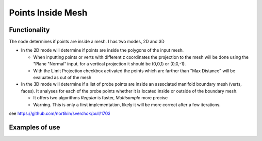 Points Inside Mesh
==================

Functionality
-------------

The node determines if points are inside a mesh. I has two modes, 2D and 3D


* In the 2D mode will determine if points are inside the polygons of the input mesh.

  * When inputting points or verts with different z coordinates the projection to the mesh will be done using the "Plane "Normal" input, for a vertical projection it should be (0,0,1) or (0,0,-1).

  * With the Limit Projection checkbox activated the points which are farther than "Max Distance" will be evaluated as out of the mesh


* In the 3D mode will determine if a list of probe points are inside an associated manifold boundary mesh (verts, faces). It analyses for each of the probe points whether it is located inside or outside of the boundary mesh.

  * It offers two algorithms *Regular* is faster, *Multisample* more precise

  * Warning. This is only a first implementation, likely it will be more correct after a few iterations.

see https://github.com/nortikin/sverchok/pull/1703

Examples of use
---------------

.. image:: https://user-images.githubusercontent.com/10011941/71828078-eea6d400-30a1-11ea-8b12-618479a5ef32.png

.. image:: https://user-images.githubusercontent.com/10011941/71828631-fa46ca80-30a2-11ea-97ee-a5a3475b4fc6.png

.. image:: https://user-images.githubusercontent.com/10011941/71829174-4b0af300-30a4-11ea-992e-1f1e5b04fbc3.png

.. image:: https://user-images.githubusercontent.com/10011941/71830943-244ebb80-30a8-11ea-93ca-404eeea91799.png

.. image:: https://user-images.githubusercontent.com/10011941/71832800-f79ca300-30ab-11ea-9cc1-c4f3f5084e01.png
